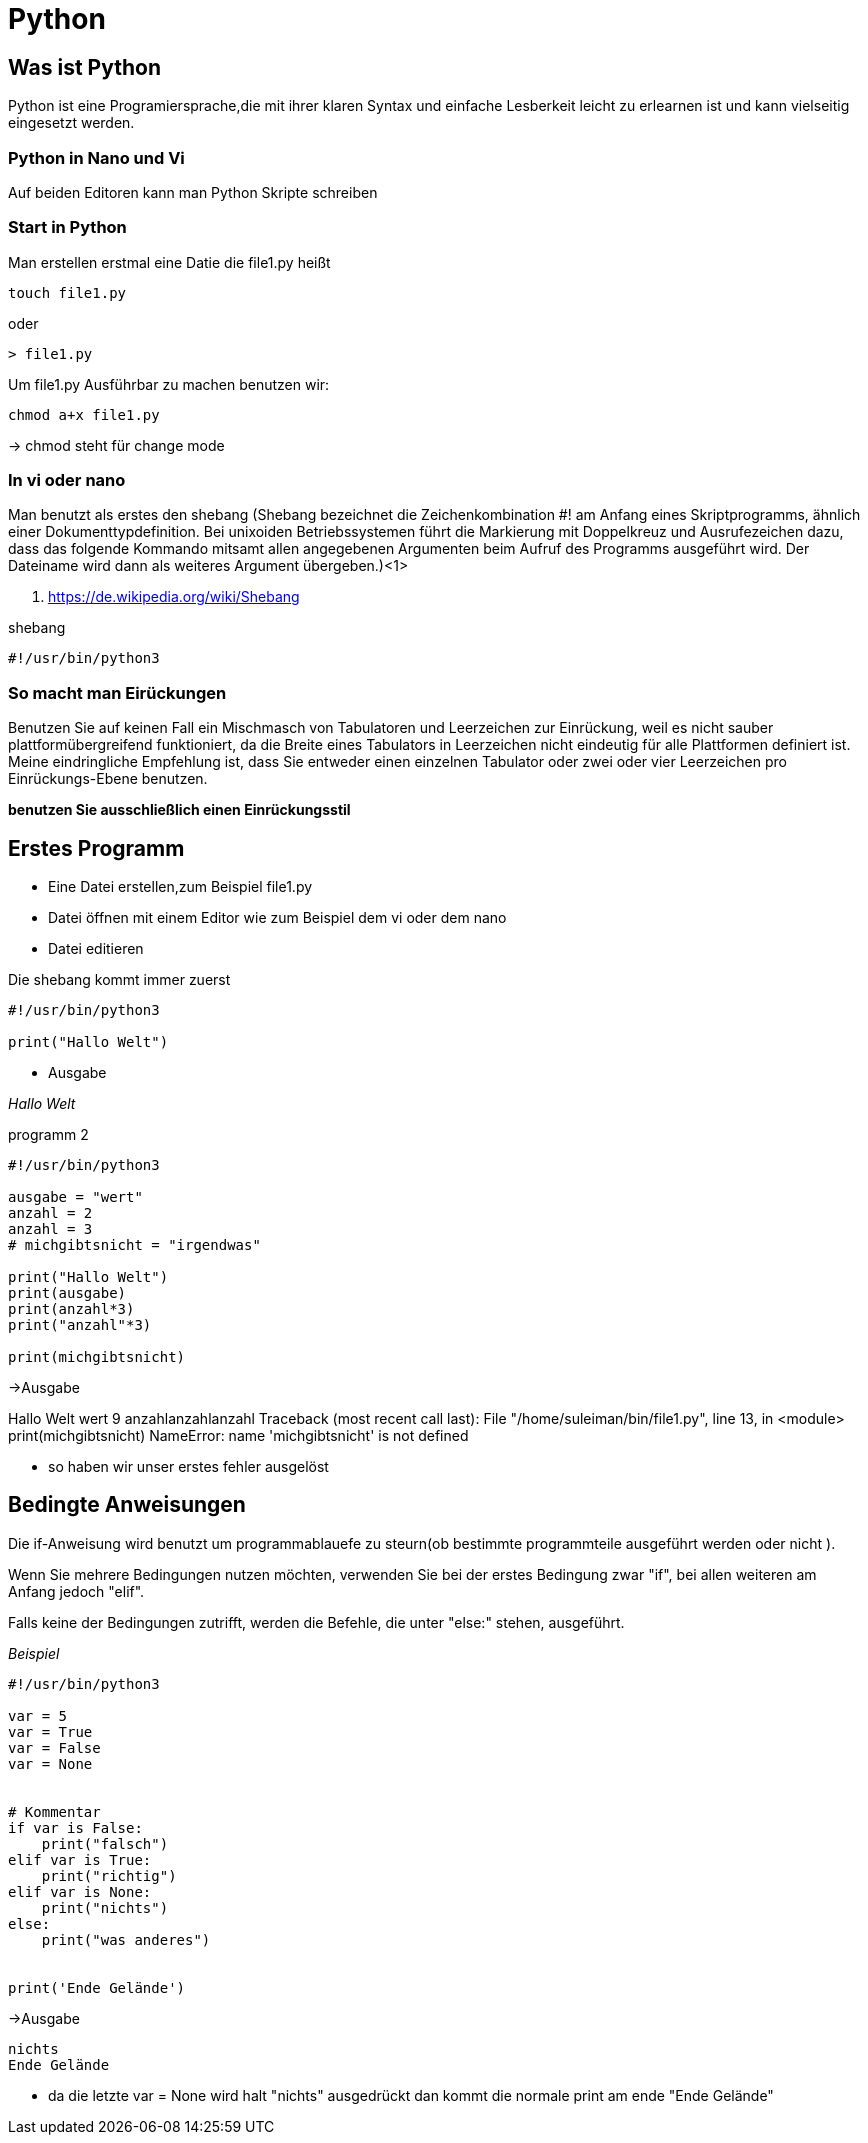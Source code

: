 = Python

== Was ist Python

Python ist eine Programiersprache,die mit ihrer klaren Syntax und einfache Lesberkeit leicht zu erlearnen ist und kann vielseitig eingesetzt werden.

=== Python in Nano und Vi

Auf beiden Editoren kann man Python Skripte schreiben

=== Start in Python

[source,bash]
.Man erstellen erstmal eine Datie die file1.py heißt

----
touch file1.py 
----

oder

----
> file1.py
----

[source,bash]
.Um file1.py Ausführbar zu machen benutzen wir:
----
chmod a+x file1.py
----
-> chmod steht für change mode

=== In vi oder nano

Man benutzt als erstes den shebang (Shebang bezeichnet die Zeichenkombination #! am Anfang eines Skriptprogramms, ähnlich einer Dokumenttypdefinition. Bei unixoiden Betriebssystemen führt die Markierung mit Doppelkreuz und Ausrufezeichen dazu, dass das folgende Kommando mitsamt allen angegebenen Argumenten beim Aufruf des Programms ausgeführt wird. Der Dateiname wird dann als weiteres Argument übergeben.)<1>

<1> https://de.wikipedia.org/wiki/Shebang 

[source,bash]
.shebang
----
#!/usr/bin/python3
----

=== So macht man Eirückungen

Benutzen Sie auf keinen Fall ein Mischmasch von Tabulatoren und Leerzeichen zur Einrückung, weil es nicht sauber plattformübergreifend funktioniert, da die Breite eines Tabulators in Leerzeichen nicht eindeutig für alle Plattformen definiert ist. Meine eindringliche Empfehlung ist, dass Sie entweder einen einzelnen Tabulator oder zwei oder vier Leerzeichen pro Einrückungs-Ebene benutzen.

*benutzen Sie ausschließlich einen Einrückungsstil*


== Erstes Programm

* Eine Datei erstellen,zum Beispiel file1.py
* Datei öffnen mit einem Editor wie zum Beispiel dem vi oder dem nano
* Datei editieren

[source,bash]
.Die shebang kommt immer zuerst
----
#!/usr/bin/python3

print("Hallo Welt")
----

* Ausgabe

_Hallo Welt_


[source,bash]
.programm 2

----
#!/usr/bin/python3

ausgabe = "wert"
anzahl = 2 
anzahl = 3 
# michgibtsnicht = "irgendwas"

print("Hallo Welt")
print(ausgabe)
print(anzahl*3)
print("anzahl"*3)

print(michgibtsnicht)
----

->Ausgabe

Hallo Welt
wert
9
anzahlanzahlanzahl
Traceback (most recent call last):
  File "/home/suleiman/bin/file1.py", line 13, in <module>
    print(michgibtsnicht)
NameError: name 'michgibtsnicht' is not defined

* so haben wir unser erstes fehler ausgelöst

== Bedingte Anweisungen

Die if-Anweisung wird benutzt um programmablauefe zu steurn(ob bestimmte programmteile ausgeführt werden oder nicht ).

Wenn Sie mehrere Bedingungen nutzen möchten, verwenden Sie bei der erstes Bedingung zwar "if", bei allen weiteren am Anfang jedoch "elif".

Falls keine der Bedingungen zutrifft, werden die Befehle, die unter "else:" stehen, ausgeführt.

[source,bash]

._Beispiel_
----
#!/usr/bin/python3

var = 5 
var = True
var = False
var = None


# Kommentar
if var is False:
    print("falsch")
elif var is True:
    print("richtig")
elif var is None:
    print("nichts")
else:
    print("was anderes")
    

print('Ende Gelände')
----

->Ausgabe

----
nichts
Ende Gelände
----

* da die letzte var = None wird halt "nichts" ausgedrückt
  dan kommt die normale print am ende "Ende Gelände"


